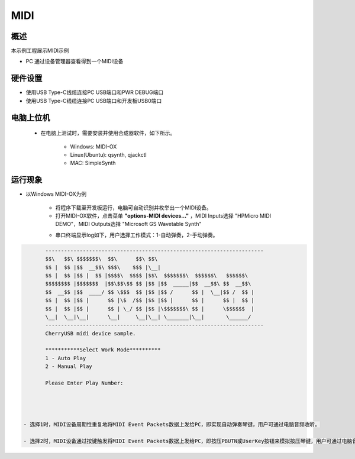 .. _midi:

MIDI
========

概述
------

本示例工程展示MIDI示例

- PC 通过设备管理器查看得到一个MIDI设备

硬件设置
------------

- 使用USB Type-C线缆连接PC USB端口和PWR DEBUG端口

- 使用USB Type-C线缆连接PC USB端口和开发板USB0端口

电脑上位机
---------------

 - 在电脑上测试时，需要安装并使用合成器软件，如下所示。

    - Windows: MIDI-OX

    - Linux(Ubuntu): qsynth, qjackctl

    - MAC: SimpleSynth

运行现象
------------

- 以Windows MIDI-OX为例

    - 将程序下载至开发板运行，电脑可自动识别并枚举出一个MIDI设备。

    - 打开MIDI-OX软件，点击菜单 **"options-MIDI devices..."** ，MIDI Inputs选择 "HPMicro MIDI DEMO"，MIDI Outputs选择 "Microsoft GS Wavetable Synth"

    .. image:: doc/MIDI-OX_select_device.png
       :alt: MIDI-OX_select_device.png

    - 串口终端显示log如下，用户选择工作模式：1-自动弹奏，2-手动弹奏。


.. code-block:: console

           ----------------------------------------------------------------------
           $$\   $$\ $$$$$$$\  $$\      $$\ $$\
           $$ |  $$ |$$  __$$\ $$$\    $$$ |\__|
           $$ |  $$ |$$ |  $$ |$$$$\  $$$$ |$$\  $$$$$$$\  $$$$$$\   $$$$$$\
           $$$$$$$$ |$$$$$$$  |$$\$$\$$ $$ |$$ |$$  _____|$$  __$$\ $$  __$$\
           $$  __$$ |$$  ____/ $$ \$$$  $$ |$$ |$$ /      $$ |  \__|$$ /  $$ |
           $$ |  $$ |$$ |      $$ |\$  /$$ |$$ |$$ |      $$ |      $$ |  $$ |
           $$ |  $$ |$$ |      $$ | \_/ $$ |$$ |\$$$$$$$\ $$ |      \$$$$$$  |
           \__|  \__|\__|      \__|     \__|\__| \_______|\__|       \______/
           ----------------------------------------------------------------------
           CherryUSB midi device sample.

           ***********Select Work Mode**********
           1 - Auto Play
           2 - Manual Play

           Please Enter Play Number:




    - 选择1时，MIDI设备周期性重复地将MIDI Event Packets数据上发给PC，即实现自动弹奏琴键，用户可通过电脑音频收听。

    - 选择2时，MIDI设备通过按键触发将MIDI Event Packets数据上发给PC，即按压PBUTN或UserKey按钮来模拟按压琴键，用户可通过电脑音频收听。
